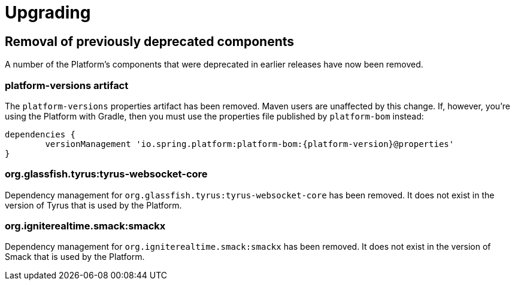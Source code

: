 [[upgrading]]
= Upgrading

[partintro]
--
This section provides all you need to know about upgrading to this version of Spring IO Platform.
--



[[upgrading-removal]]
== Removal of previously deprecated components

A number of the Platform's components that were deprecated in earlier releases have now been
removed.

=== platform-versions artifact

The `platform-versions` properties artifact has been removed. Maven users are unaffected by this
change. If, however, you're using the Platform with Gradle, then you must use the properties file
published by `platform-bom` instead:

[source,groovy,indent=0,subs="verbatim,attributes"]
----
	dependencies {
		versionManagement 'io.spring.platform:platform-bom:{platform-version}@properties'
	}
----

=== org.glassfish.tyrus:tyrus-websocket-core

Dependency management for `org.glassfish.tyrus:tyrus-websocket-core` has been removed. It does
not exist in the version of Tyrus that is used by the Platform.

=== org.igniterealtime.smack:smackx

Dependency management for `org.igniterealtime.smack:smackx` has been removed. It does not exist in
the version of Smack that is used by the Platform.